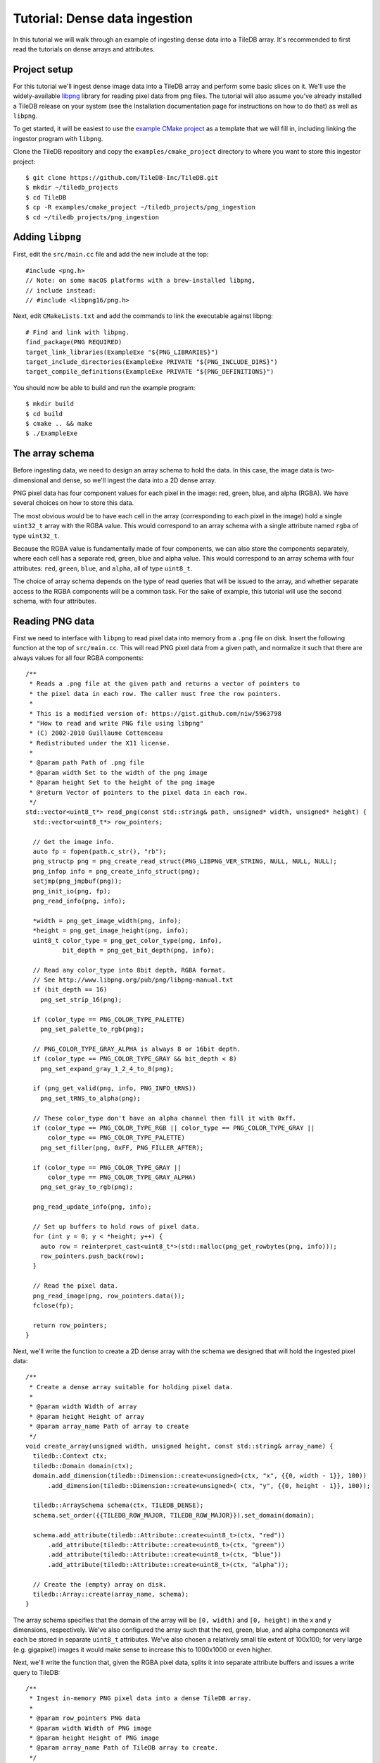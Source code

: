 Tutorial: Dense data ingestion
==============================

In this tutorial we will walk through an example of ingesting dense data into a TileDB array. It's recommended to first read the tutorials on dense arrays and attributes.


Project setup
-------------

For this tutorial we'll ingest dense image data into a TileDB array and perform some basic slices on it. We'll use the widely-available `libpng <https://sourceforge.net/projects/libpng/>`__ library for reading pixel data from png files. The tutorial will also assume you've already installed a TileDB release on your system (see the Installation documentation page for instructions on how to do that) as well as ``libpng``.

To get started, it will be easiest to use the `example CMake project <https://github.com/TileDB-Inc/TileDB/tree/dev/examples/cmake_project>`__ as a template that we will fill in, including linking the ingestor program with ``libpng``.

Clone the TileDB repository and copy the ``examples/cmake_project`` directory to where you want to store this ingestor project::

    $ git clone https://github.com/TileDB-Inc/TileDB.git
    $ mkdir ~/tiledb_projects
    $ cd TileDB
    $ cp -R examples/cmake_project ~/tiledb_projects/png_ingestion
    $ cd ~/tiledb_projects/png_ingestion

Adding ``libpng``
-----------------

First, edit the ``src/main.cc`` file and add the new include at the top::

    #include <png.h>
    // Note: on some macOS platforms with a brew-installed libpng,
    // include instead:
    // #include <libpng16/png.h>

Next, edit ``CMakeLists.txt`` and add the commands to link the executable against libpng::

    # Find and link with libpng.
    find_package(PNG REQUIRED)
    target_link_libraries(ExampleExe "${PNG_LIBRARIES}")
    target_include_directories(ExampleExe PRIVATE "${PNG_INCLUDE_DIRS}")
    target_compile_definitions(ExampleExe PRIVATE "${PNG_DEFINITIONS}")

You should now be able to build and run the example program::

    $ mkdir build
    $ cd build
    $ cmake .. && make
    $ ./ExampleExe


The array schema
----------------

Before ingesting data, we need to design an array schema to hold the data. In this case, the image data is two-dimensional and dense, so we'll ingest the data into a 2D dense array.

PNG pixel data has four component values for each pixel in the image: red, green, blue, and alpha (RGBA). We have several choices on how to store this data.

The most obvious would be to have each cell in the array (corresponding to each pixel in the image) hold a single ``uint32_t`` array with the RGBA value. This would correspond to an array schema with a single attribute named ``rgba`` of type ``uint32_t``.

Because the RGBA value is fundamentally made of four components, we can also store the components separately, where each cell has a separate red, green, blue and alpha value. This would correspond to an array schema with four attributes: ``red``, ``green``, ``blue``, and ``alpha``, all of type ``uint8_t``.

The choice of array schema depends on the type of read queries that will be issued to the array, and whether separate access to the RGBA components will be a common task. For the sake of example, this tutorial will use the second schema, with four attributes.


Reading PNG data
----------------

First we need to interface with ``libpng`` to read pixel data into memory from a ``.png`` file on disk. Insert the following function at the top of ``src/main.cc``. This will read PNG pixel data from a given path, and normalize it such that there are always values for all four RGBA components::

    /**
     * Reads a .png file at the given path and returns a vector of pointers to
     * the pixel data in each row. The caller must free the row pointers.
     *
     * This is a modified version of: https://gist.github.com/niw/5963798
     * "How to read and write PNG file using libpng"
     * (C) 2002-2010 Guillaume Cottenceau
     * Redistributed under the X11 license.
     *
     * @param path Path of .png file
     * @param width Set to the width of the png image
     * @param height Set to the height of the png image
     * @return Vector of pointers to the pixel data in each row.
     */
    std::vector<uint8_t*> read_png(const std::string& path, unsigned* width, unsigned* height) {
      std::vector<uint8_t*> row_pointers;
    
      // Get the image info.
      auto fp = fopen(path.c_str(), "rb");
      png_structp png = png_create_read_struct(PNG_LIBPNG_VER_STRING, NULL, NULL, NULL);
      png_infop info = png_create_info_struct(png);
      setjmp(png_jmpbuf(png));
      png_init_io(png, fp);
      png_read_info(png, info);

      *width = png_get_image_width(png, info);
      *height = png_get_image_height(png, info);
      uint8_t color_type = png_get_color_type(png, info),
              bit_depth = png_get_bit_depth(png, info);
    
      // Read any color_type into 8bit depth, RGBA format.
      // See http://www.libpng.org/pub/png/libpng-manual.txt
      if (bit_depth == 16)
        png_set_strip_16(png);
    
      if (color_type == PNG_COLOR_TYPE_PALETTE)
        png_set_palette_to_rgb(png);
    
      // PNG_COLOR_TYPE_GRAY_ALPHA is always 8 or 16bit depth.
      if (color_type == PNG_COLOR_TYPE_GRAY && bit_depth < 8)
        png_set_expand_gray_1_2_4_to_8(png);
    
      if (png_get_valid(png, info, PNG_INFO_tRNS))
        png_set_tRNS_to_alpha(png);
    
      // These color_type don't have an alpha channel then fill it with 0xff.
      if (color_type == PNG_COLOR_TYPE_RGB || color_type == PNG_COLOR_TYPE_GRAY ||
          color_type == PNG_COLOR_TYPE_PALETTE)
        png_set_filler(png, 0xFF, PNG_FILLER_AFTER);
    
      if (color_type == PNG_COLOR_TYPE_GRAY ||
          color_type == PNG_COLOR_TYPE_GRAY_ALPHA)
        png_set_gray_to_rgb(png);
    
      png_read_update_info(png, info);
    
      // Set up buffers to hold rows of pixel data.
      for (int y = 0; y < *height; y++) {
        auto row = reinterpret_cast<uint8_t*>(std::malloc(png_get_rowbytes(png, info)));
        row_pointers.push_back(row);
      }
    
      // Read the pixel data.
      png_read_image(png, row_pointers.data());
      fclose(fp);
    
      return row_pointers;
    }

Next, we'll write the function to create a 2D dense array with the schema we designed that will hold the ingested pixel data::

    /**
     * Create a dense array suitable for holding pixel data.
     *
     * @param width Width of array
     * @param height Height of array
     * @param array_name Path of array to create
     */
    void create_array(unsigned width, unsigned height, const std::string& array_name) {
      tiledb::Context ctx;
      tiledb::Domain domain(ctx);
      domain.add_dimension(tiledb::Dimension::create<unsigned>(ctx, "x", {{0, width - 1}}, 100))
          .add_dimension(tiledb::Dimension::create<unsigned>( ctx, "y", {{0, height - 1}}, 100));
    
      tiledb::ArraySchema schema(ctx, TILEDB_DENSE);
      schema.set_order({{TILEDB_ROW_MAJOR, TILEDB_ROW_MAJOR}}).set_domain(domain);
    
      schema.add_attribute(tiledb::Attribute::create<uint8_t>(ctx, "red"))
          .add_attribute(tiledb::Attribute::create<uint8_t>(ctx, "green"))
          .add_attribute(tiledb::Attribute::create<uint8_t>(ctx, "blue"))
          .add_attribute(tiledb::Attribute::create<uint8_t>(ctx, "alpha"));
    
      // Create the (empty) array on disk.
      tiledb::Array::create(array_name, schema);
    }

The array schema specifies that the domain of the array will be ``[0, width)`` and ``[0, height)`` in the x and y dimensions, respectively. We've also configured the array such that the red, green, blue, and alpha components will each be stored in separate ``uint8_t`` attributes. We've also chosen a relatively small tile extent of 100x100; for very large (e.g. gigapixel) images it would make sense to increase this to 1000x1000 or even higher.

Next, we'll write the function that, given the RGBA pixel data, splits it into separate attribute buffers and issues a write query to TileDB::

    /**
     * Ingest in-memory PNG pixel data into a dense TileDB array.
     *
     * @param row_pointers PNG data
     * @param width Width of PNG image
     * @param height Height of PNG image
     * @param array_name Path of TileDB array to create.
     */
    void ingest_png_data(
        const std::vector<uint8_t*>& row_pointers,
        unsigned width,
        unsigned height,
        const std::string& array_name) {
      create_array(width, height, array_name);
    
      // Unpack the pixel data into the four attributes.
      std::vector<uint8_t> red, green, blue, alpha;
      for (int y = 0; y < height; y++) {
        auto row = row_pointers[y];
        for (int x = 0; x < width; x++) {
          auto rgba = &row[4 * x];
          uint8_t r = rgba[0], g = rgba[1], b = rgba[2], a = rgba[3];
          red.push_back(r);
          green.push_back(g);
          blue.push_back(b);
          alpha.push_back(a);
        }
      }
    
      // Write the pixel data into the array.
      tiledb::Context ctx;
      tiledb::Array array(ctx, array_name, TILEDB_WRITE);
      tiledb::Query query(ctx, array);
      query.set_layout(TILEDB_ROW_MAJOR)
          .set_buffer("red", red)
          .set_buffer("green", green)
          .set_buffer("blue", blue)
          .set_buffer("alpha", alpha);
      query.submit();
      query.finalize();
      array.close();
    }

All that's left to do is modify the ``main()`` function to call these functions with command-line arguments that specify the path of the input .png file and the output TileDB array::

    int main(int argc, char** argv) {
      std::string input_png(argv[1]), output_array(argv[2]);
      unsigned width, height;
      std::vector<uint8_t*> row_pointers = read_png(input_png, &width, &height);
    
      ingest_png_data(row_pointers, width, height, output_array);

      for (int y = 0; y < height; y++)
        std::free(row_pointers[y]);
    
      return 0;
    }

We can build and run the program to ingest a .png file::

    $ make
    $ ./ExampleExe input.png my_array_name

This will read the file ``input.png``, create a new array in the current directory named ``my_array_name``, and write the pixel data into it.